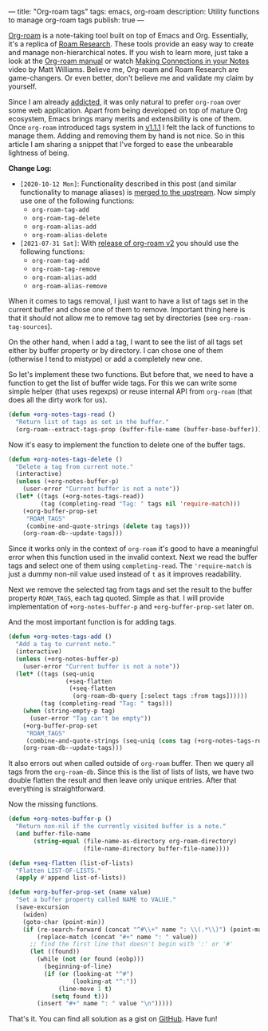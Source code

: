 ---
title: "Org-roam tags"
tags: emacs, org-roam
description: Utility functions to manage org-roam tags
publish: true
---

[[https://github.com/org-roam/org-roam][Org-roam]] is a note-taking tool built on top of Emacs and Org. Essentially, it's
a replica of [[https://roamresearch.com][Roam Research]]. These tools provide an easy way to create and manage
non-hierarchical notes. If you wish to learn more, just take a look at the
[[https://org-roam.github.io/org-roam/manual/][Org-roam manual]] or watch [[https://www.youtube.com/watch?v=Lg61ocfxk3c][Making Connections in your Notes]] video by Matt
Williams. Believe me, Org-roam and Roam Research are game-changers. Or even
better, don't believe me and validate my claim by yourself.

Since I am already [[https://d12frosted.io/posts/2016-12-20-Being-an-org-mode-addict.html][addicted]], it was only natural to prefer =org-roam= over some
web application. Apart from being developed on top of mature Org ecosystem,
Emacs brings many merits and extensibility is one of them. Once =org-roam=
introduced tags system in [[https://github.com/org-roam/org-roam/blob/master/CHANGELOG.md#111-18-05-2020][v1.1.1]] I felt the lack of functions to manage them.
Adding and removing them by hand is not nice. So in this article I am sharing a
snippet that I've forged to ease the unbearable lightness of being.

*Change Log:*

- ~[2020-10-12 Mon]~: Functionality described in this post (and similar
  functionality to manage aliases) is [[https://github.com/org-roam/org-roam/pull/1183][merged to the upstream]]. Now simply use one
  of the following functions:
  - =org-roam-tag-add=
  - =org-roam-tag-delete=
  - =org-roam-alias-add=
  - =org-roam-alias-delete=
- ~[2021-07-31 Sat]~: With [[https://github.com/org-roam/org-roam/releases/tag/v2.0.0][release of org-roam v2]] you should use the following
  functions:
  - =org-roam-tag-add=
  - =org-roam-tag-remove=
  - =org-roam-alias-add=
  - =org-roam-alias-remove=

#+BEGIN_HTML
<!--more-->
#+END_HTML

#+BEGIN_EXPORT html
<div class="post-image post-image">
<img src="/images/org-roam-tags-demo.gif" />
</div>
#+END_EXPORT

When it comes to tags removal, I just want to have a list of tags set in the
current buffer and chose one of them to remove. Important thing here is that it
should not allow me to remove tag set by directories (see
=org-roam-tag-sources=).

On the other hand, when I add a tag, I want to see the list of all tags set
either by buffer property or by directory. I can chose one of them (otherwise I
tend to mistype) or add a completely new one.

So let's implement these two functions. But before that, we need to have a
function to get the list of buffer wide tags. For this we can write some simple
helper (that uses regexps) or reuse internal API from =org-roam= (that does all
the dirty work for us).

#+begin_src emacs-lisp
  (defun +org-notes-tags-read ()
    "Return list of tags as set in the buffer."
    (org-roam--extract-tags-prop (buffer-file-name (buffer-base-buffer))))
#+end_src

Now it's easy to implement the function to delete one of the buffer tags.

#+begin_src emacs-lisp
  (defun +org-notes-tags-delete ()
    "Delete a tag from current note."
    (interactive)
    (unless (+org-notes-buffer-p)
      (user-error "Current buffer is not a note"))
    (let* ((tags (+org-notes-tags-read))
           (tag (completing-read "Tag: " tags nil 'require-match)))
      (+org-buffer-prop-set
       "ROAM_TAGS"
       (combine-and-quote-strings (delete tag tags)))
      (org-roam-db--update-tags)))
#+end_src

Since it works only in the context of =org-roam= it's good to have a meaningful
error when this function used in the invalid context. Next we read the buffer
tags and select one of them using =completing-read=. The ='require-match= is
just a dummy non-nil value used instead of =t= as it improves readability.

Next we remove the selected tag from tags and set the result to the buffer
property =ROAM_TAGS=, each tag quoted. Simple as that. I will provide
implementation of =+org-notes-buffer-p= and =+org-buffer-prop-set= later on.

And the most important function is for adding tags.

#+begin_src emacs-lisp
  (defun +org-notes-tags-add ()
    "Add a tag to current note."
    (interactive)
    (unless (+org-notes-buffer-p)
      (user-error "Current buffer is not a note"))
    (let* ((tags (seq-uniq
                  (+seq-flatten
                   (+seq-flatten
                    (org-roam-db-query [:select tags :from tags])))))
           (tag (completing-read "Tag: " tags)))
      (when (string-empty-p tag)
        (user-error "Tag can't be empty"))
      (+org-buffer-prop-set
       "ROAM_TAGS"
       (combine-and-quote-strings (seq-uniq (cons tag (+org-notes-tags-read)))))
      (org-roam-db--update-tags)))
#+end_src

It also errors out when called outside of =org-roam= buffer. Then we query all
tags from the =org-roam-db=. Since this is the list of lists of lists, we have
two double flatten the result and then leave only unique entries. After that
everything is straightforward.

Now the missing functions.

#+begin_src emacs-lisp
  (defun +org-notes-buffer-p ()
    "Return non-nil if the currently visited buffer is a note."
    (and buffer-file-name
         (string-equal (file-name-as-directory org-roam-directory)
                       (file-name-directory buffer-file-name))))

  (defun +seq-flatten (list-of-lists)
    "Flatten LIST-OF-LISTS."
    (apply #'append list-of-lists))

  (defun +org-buffer-prop-set (name value)
    "Set a buffer property called NAME to VALUE."
    (save-excursion
      (widen)
      (goto-char (point-min))
      (if (re-search-forward (concat "^#\\+" name ": \\(.*\\)") (point-max) t)
          (replace-match (concat "#+" name ": " value))
        ;; find the first line that doesn't begin with ':' or '#'
        (let ((found))
          (while (not (or found (eobp)))
            (beginning-of-line)
            (if (or (looking-at "^#")
                    (looking-at "^:"))
                (line-move 1 t)
              (setq found t)))
          (insert "#+" name ": " value "\n")))))
#+end_src

That's it. You can find all solution as a gist on [[https://gist.github.com/d12frosted/4a55f3d072a813159c1d7b31c21bac9a][GitHub]]. Have fun!
